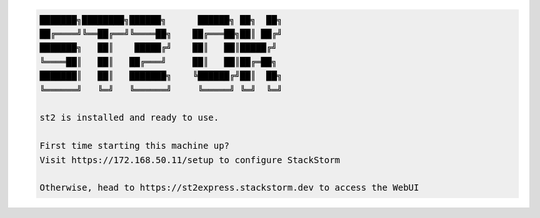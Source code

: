.. code-block:: bash

    ███████╗████████╗██████╗      ██████╗ ██╗  ██╗
    ██╔════╝╚══██╔══╝╚════██╗    ██╔═══██╗██║ ██╔╝
    ███████╗   ██║    █████╔╝    ██║   ██║█████╔╝
    ╚════██║   ██║   ██╔═══╝     ██║   ██║██╔═██╗
    ███████║   ██║   ███████╗    ╚██████╔╝██║  ██╗
    ╚══════╝   ╚═╝   ╚══════╝     ╚═════╝ ╚═╝  ╚═╝

    st2 is installed and ready to use.

    First time starting this machine up?
    Visit https://172.168.50.11/setup to configure StackStorm

    Otherwise, head to https://st2express.stackstorm.dev to access the WebUI

